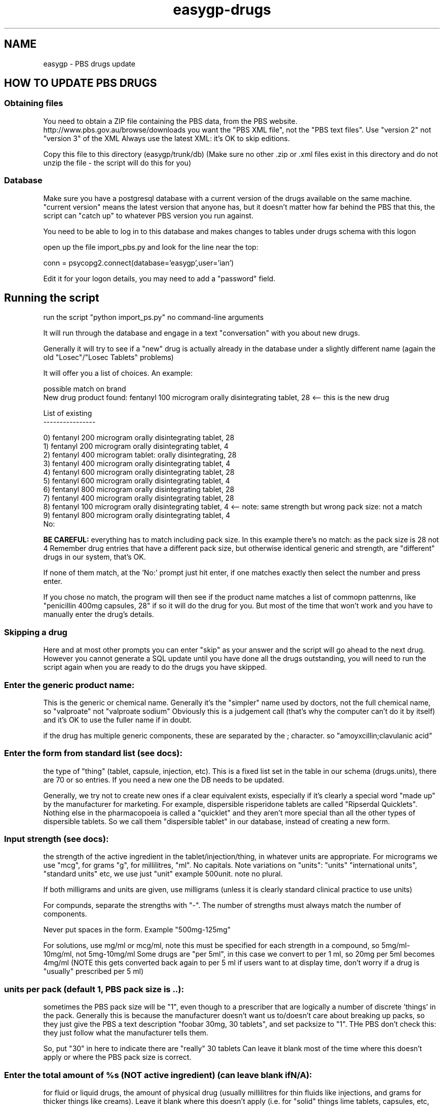.TH "easygp-drugs" "8" "April 2018" "Debian" "System Adminstration"
.SH "NAME"
easygp \- PBS drugs update

.SH "HOW TO UPDATE PBS DRUGS"

.SS "Obtaining files"
You need to obtain a ZIP file containing the PBS data, from the PBS website. http://www.pbs.gov.au/browse/downloads
you want the "PBS XML file", not the "PBS text files".
Use "version 2" not "version 3" of the XML
Always use the latest XML: it's OK to skip editions. 

Copy this file to this directory (easygp/trunk/db)
(Make sure no other .zip or .xml files exist in this directory and do not unzip the file - the script will do this for you)

.SS "Database"
Make sure you have a postgresql database with a current version of the drugs available on the same machine.
"current version" means the latest version that anyone has, but it doesn't matter how far behind the PBS that this,
the script can "catch up" to whatever PBS version you run against.

You need to be able to log in to this database and makes changes to tables under drugs schema with this logon

open up the file import_pbs.py and look for the line near the top:

.EX
conn = psycopg2.connect(database='easygp',user='ian')
.EE

Edit it for your logon details, you may need to add a "password" field.

.SH "Running the script"

run the script "python import_ps.py" no command-line arguments

It will run through the database and engage in a text "conversation" with you about new drugs.

Generally it will try to see if a "new" drug is actually already in the database under a slightly
different name (again the old "Losec"/"Losec Tablets" problems)

It will offer you a list of choices. An example:

.EX

possible match on brand
New drug product found: fentanyl 100 microgram orally disintegrating tablet, 28 <-- this is the new drug

List of existing
----------------

0) fentanyl 200 microgram orally disintegrating tablet, 28
1) fentanyl 200 microgram orally disintegrating tablet, 4
2) fentanyl 400 microgram tablet: orally disintegrating, 28
3) fentanyl 400 microgram orally disintegrating tablet, 4
4) fentanyl 600 microgram orally disintegrating tablet, 28
5) fentanyl 600 microgram orally disintegrating tablet, 4
6) fentanyl 800 microgram orally disintegrating tablet, 28
7) fentanyl 400 microgram orally disintegrating tablet, 28
8) fentanyl 100 microgram orally disintegrating tablet, 4   <-- note: same strength but wrong pack size: not a match
9) fentanyl 800 microgram orally disintegrating tablet, 4
No:

.EE

.B BE CAREFUL:
everything has to match including pack size. In this example there's
no match: as the pack size is 28 not 4
Remember drug entries that have a different pack size, but otherwise identical generic and strength, are "different" drugs in our system, that's OK.

If none of them match, at the 'No:' prompt just hit enter, if one matches exactly then select the
number and press enter.

If you chose no match, the program will then see if the product name matches a list of
commopn pattenrns, like "penicillin 400mg capsules, 28"
if so it will do the drug for you. But most of the time that won't work and
you have to manually enter the drug's details.

.SS "Skipping a drug"

Here and at most other prompts you can enter "skip" as your answer and the script will go ahead to the next
drug. However you cannot generate a SQL update until you have done all the drugs outstanding, you
will need to run the script again when you are ready to do the drugs you have skipped.

.SS "Enter the generic product name:"

This is the generic or chemical name. Generally it's the "simpler" name used by
doctors, not the full chemical name, so "valproate" not "valproate sodium"
Obviously this is a judgement call (that's why the computer can't do it by itself)
and it's OK to use the fuller name if in doubt.

if the drug has multiple generic components, these are separated by the ; character.
so "amoyxcillin;clavulanic acid"


.SS "Enter the form from standard list (see docs):"

the type of "thing" (tablet, capsule, injection, etc). This is a fixed list set in the table in our schema
(drugs.units), there are 70 or so entries. If you need a new one the DB needs to be updated.

Generally, we try not to create new ones if a clear equivalent exists, especially if it's clearly a special word 
"made up" by the manufacturer for marketing.
For example, dispersible risperidone tablets are called "Ripserdal Quicklets". Nothing else in the pharmacopoeia
is called a "quicklet" and they aren't more special than all the other types of dispersible tablets.
So we call them "dispersible tablet" in our database, instead of creating a new form.

.SS "Input strength (see docs):"

the strength of the active ingredient in the tablet/injection/thing,
in whatever units are appropriate.
For micrograms we use "mcg", for grams "g", for millilitres, "ml". No capitals.
Note variations on "units": "units" "international units", "standard units" etc, we use just "unit"
example 500unit. note no plural.

If both milligrams and units are given, use milligrams (unless it is clearly standard clinical practice to
use units)

For compunds, separate the strengths with "-". The number of strengths must always match the number of components.

Never put spaces in the form. Example "500mg-125mg"

For solutions, use mg/ml or mcg/ml, note this must be specified for each strength in a compound, so 5mg/ml-10mg/ml, not 5mg-10mg/ml
Some drugs are "per 5ml", in this case we convert to per 1 ml, so 20mg per 5ml becomes 4mg/ml
(NOTE this gets converted back again to per 5 ml if users want to at display time, don't worry if a drug is "usually" prescribed per 5 ml)


.SS "units per pack (default 1, PBS pack size is ..): "

sometimes the PBS pack size will be "1", even though to a prescriber that are logically a number of discrete 'things'
in the pack. Generally this is because the manufacturer doesn't want us to/doesn't care about breaking up packs,
so they just give the PBS a text description "foobar 30mg, 30 tablets", and set packsize to "1". THe PBS don't check
this: they just follow what the manufacturer tells them.

So, put "30" in here to indicate there are "really" 30 tablets 
Can leave it blank most of the time where this doesn't apply or where the PBS pack size is correct.


.SS "Enter the total amount of %s (NOT active ingredient) (can leave blank if N/A):"

for fluid or liquid drugs, the amount of physical drug (usually millilitres for thin fluids like injections,
and grams for thicker things like creams). Leave it blank where this doesn't apply (i.e. for "solid" things lime tablets, capsules, etc,
this will be moat of the time)

Enter a number plus the unit, which is only ever "g" (grams), or "ml" (millilitres), and this is determined by the form
(usually pastes, creams, gels etc are in grams, and ointments, drops, injections etc are in millilitres). If you want to enter
a different unit, it's most likely this is not the concept you want: this is for the
.B external physical form
so it just doesn't make sense to use units other than ml or grams.

.SS "Free comment (optional):"

sometimes very complex packs just need to be described in words here
most of the time can leave blank

.SH "EXAMPLE"

.EX
Product: "levodopa 20 mg/mL + carbidopa monohydrate 5 mg/mL intestinal gel, 7 x 100 mL" <-- (brand name is "Duodopa")
                                                           
generic: levodopa;carbidopa <-- we drop "monohydrate" because docs don't care about, this "carbidopa" is what we call it
form: intestinal gel <-- that is one of our forms
strength: 100mg/5ml-25mg/5ml <-- two active ingredients so two strengths                     
free_comment: <-- no need for comment
pack_size: 7
units_per_pack: 1  <-- PBS got it right at "7" so we can leave this "1"        
amount: 100 <-- script will add the "ml"

.EE

.SH "BRAND PROCESSING SECTION"

Brand processing is generally fully automatic.
One problem is companies like to change the names of brands, from a database point of
view it's as if one brand is "withdrawn" from the market and a "new" brand of the same generic from
the same company is introduced in the same month.

Output will be like

.EX
Funkynewdrug (potassium hyperchlorate) price $4.50 isn't in the PBS anymore
But wait, the same company now makes Evenfunkier Pro price $5.60 
are they the same drug? (y/n):
.EE

Usually nothing has actually changed and we just what to change the name in our database
but keep the same internal ID (so the patient medication list entries update automatically)
sometimes it really is a new drug and it needs it's own entry.

.SH "FINAL STEPS"

in the end you should have a big file drugs-XXX.sql
 XXX is depending on the month and should match the zip/xml file at the start.
this is an SQL script that all users can then run on their databases. You may wish to compress it before sending it out.
It doesn't matter if they have missed a month's update, this script will "catch them up" to the current PBS.

run psql -f drugs-XXX.sql easygp
(assuming the database is called "easygp")
